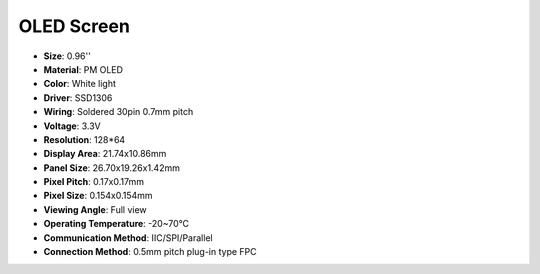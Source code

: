 OLED Screen
===================

.. image:: img/oled_screen.png
    :width: 600
    :align: center

* **Size**: 0.96''
* **Material**: PM OLED
* **Color**: White light
* **Driver**: SSD1306
* **Wiring**: Soldered 30pin 0.7mm pitch
* **Voltage**: 3.3V
* **Resolution**: 128*64
* **Display Area**: 21.74x10.86mm
* **Panel Size**: 26.70x19.26x1.42mm
* **Pixel Pitch**: 0.17x0.17mm
* **Pixel Size**: 0.154x0.154mm
* **Viewing Angle**: Full view
* **Operating Temperature**: -20~70°C
* **Communication Method**: IIC/SPI/Parallel
* **Connection Method**: 0.5mm pitch plug-in type FPC

